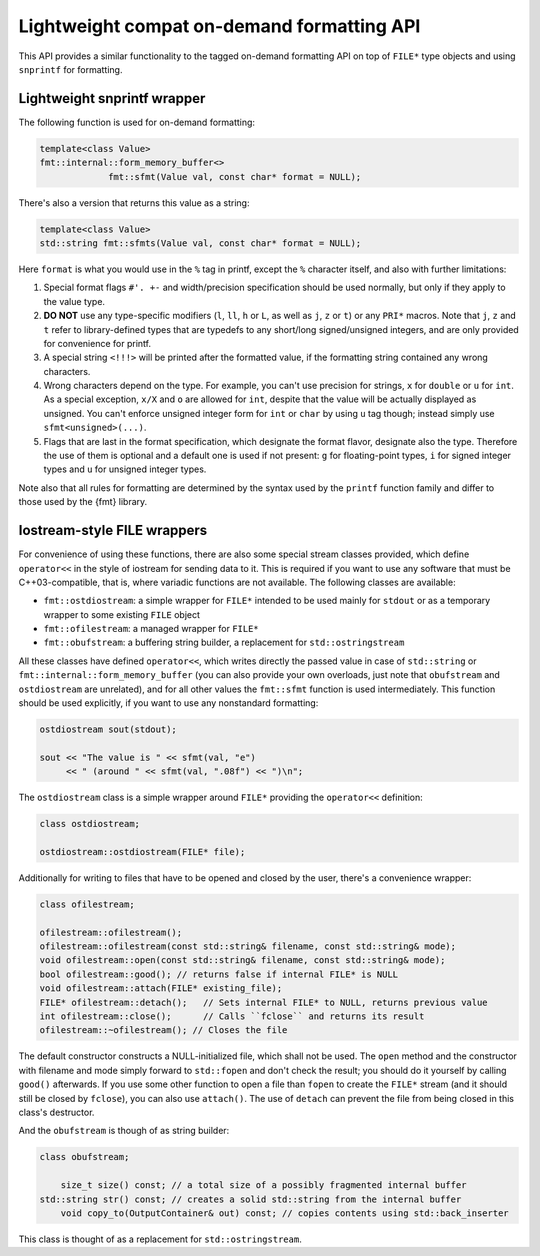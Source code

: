 .. _lightweight-compat-api:


*******************************************
Lightweight compat on-demand formatting API
*******************************************

This API provides a similar functionality to the tagged on-demand formatting
API on top of ``FILE*`` type objects and using ``snprintf`` for formatting.


Lightweight snprintf wrapper
============================

The following function is used for on-demand formatting:

.. code:: c++

   template<class Value>
   fmt::internal::form_memory_buffer<>
   		fmt::sfmt(Value val, const char* format = NULL);

There's also a version that returns this value as a string:

.. code:: c++

   template<class Value>
   std::string fmt::sfmts(Value val, const char* format = NULL);

Here ``format`` is what you would use in the ``%`` tag in printf,
except the ``%`` character itself, and also with further limitations:

1. Special format flags ``#'. +-`` and width/precision specification
   should be used normally, but only if they apply to the value type.
2. **DO NOT** use any type-specific modifiers (``l``, ``ll``, ``h``
   or ``L``, as well as ``j``, ``z`` or ``t``) or any ``PRI*`` macros.
   Note that ``j``, ``z`` and ``t`` refer to library-defined types
   that are typedefs to any short/long signed/unsigned integers,
   and are only provided for convenience for printf.
3. A special string ``<!!!>`` will be printed after the formatted
   value, if the formatting string contained any wrong characters.
4. Wrong characters depend on the type. For example, you can't use
   precision for strings, ``x`` for ``double`` or ``u`` for ``int``.
   As a special exception, ``x/X`` and ``o`` are allowed for ``int``,
   despite that the value will be actually displayed as unsigned. You
   can't enforce unsigned integer form for ``int`` or ``char`` by using
   ``u`` tag though; instead simply use ``sfmt<unsigned>(...)``.
5. Flags that are last in the format specification, which designate the
   format flavor, designate also the type. Therefore the use of them is
   optional and a default one is used if not present: ``g`` for floating-point
   types, ``i`` for signed integer types and ``u`` for unsigned integer types.

Note also that all rules for formatting are determined by the syntax
used by the ``printf`` function family and differ to those used by
the {fmt} library.
   
Iostream-style FILE wrappers
============================

For convenience of using these functions, there are also some special stream
classes provided, which define ``operator<<`` in the style of iostream for
sending data to it. This is required if you want to use any software that must
be C++03-compatible, that is, where variadic functions are not available. The
following classes are available:

* ``fmt::ostdiostream``: a simple wrapper for ``FILE*`` intended
  to be used mainly for ``stdout`` or as a temporary wrapper to
  some existing ``FILE`` object
* ``fmt::ofilestream``: a managed wrapper for ``FILE*``
* ``fmt::obufstream``: a buffering string builder, a replacement
  for ``std::ostringstream``

All these classes have defined ``operator<<``, which writes directly
the passed value in case of ``std::string`` or
``fmt::internal::form_memory_buffer`` (you can also provide your own
overloads, just note that ``obufstream`` and ``ostdiostream`` are
unrelated), and for all other values the ``fmt::sfmt`` function is
used intermediately. This function should be used explicitly, if you
want to use any nonstandard formatting:

.. code:: c++

   ostdiostream sout(stdout);

   sout << "The value is " << sfmt(val, "e")
        << " (around " << sfmt(val, ".08f") << ")\n";

The ``ostdiostream`` class is a simple wrapper around ``FILE*``
providing the ``operator<<`` definition:

.. code:: c++

   class ostdiostream;

   ostdiostream::ostdiostream(FILE* file);

Additionally for writing to files that have to be opened and closed by
the user, there's a convenience wrapper:

.. code:: c++

    class ofilestream;

    ofilestream::ofilestream();
    ofilestream::ofilestream(const std::string& filename, const std::string& mode);
    void ofilestream::open(const std::string& filename, const std::string& mode);
    bool ofilestream::good(); // returns false if internal FILE* is NULL
    void ofilestream::attach(FILE* existing_file);
    FILE* ofilestream::detach();   // Sets internal FILE* to NULL, returns previous value
    int ofilestream::close();      // Calls ``fclose`` and returns its result
    ofilestream::~ofilestream(); // Closes the file

The default constructor constructs a NULL-initialized file, which shall not be
used. The ``open`` method and the constructor with filename and mode simply forward
to ``std::fopen`` and don't check the result; you should do it yourself by
calling ``good()`` afterwards. If you use some other function to open a file
than ``fopen`` to create the ``FILE*`` stream (and it should still be closed
by ``fclose``), you can also use ``attach()``. The use of ``detach`` can prevent
the file from being closed in this class's destructor.

And the ``obufstream`` is though of as string builder:

.. code:: c++

    class obufstream;

	size_t size() const; // a total size of a possibly fragmented internal buffer
    std::string str() const; // creates a solid std::string from the internal buffer
	void copy_to(OutputContainer& out) const; // copies contents using std::back_inserter

This class is thought of as a replacement for ``std::ostringstream``.

